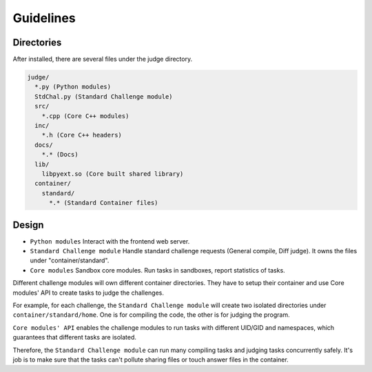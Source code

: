 Guidelines
==========

Directories
-----------

After installed, there are several files under the judge directory.

.. code::
  
  judge/
    *.py (Python modules)
    StdChal.py (Standard Challenge module)
    src/
      *.cpp (Core C++ modules)
    inc/
      *.h (Core C++ headers)
    docs/
      *.* (Docs)
    lib/
      libpyext.so (Core built shared library)
    container/
      standard/
        *.* (Standard Container files)
        

Design
------

- ``Python modules`` Interact with the frontend web server.
- ``Standard Challenge module`` Handle standard challenge requests (General compile, Diff judge). It owns the files under "container/standard".
- ``Core modules`` Sandbox core modules. Run tasks in sandboxes, report statistics of tasks.


Different challenge modules will own different container directories. They have to setup their container and use Core modules' API to create tasks to judge the challenges.

For example, for each challenge, the ``Standard Challenge module`` will create two isolated directories under ``container/standard/home``. One is for compiling the code, the other is for judging the program.

``Core modules' API`` enables the challenge modules to run tasks with different UID/GID and namespaces, which guarantees that different tasks are isolated.

Therefore, the ``Standard Challenge module`` can run many compiling tasks and judging tasks concurrently safely. It's job is to make sure that the tasks can't pollute sharing files or touch answer files in the container.
